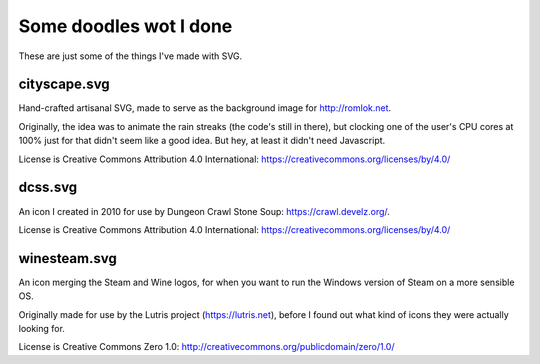 Some doodles wot I done
=======================

These are just some of the things I've made with SVG.


cityscape.svg
-------------

Hand-crafted artisanal SVG, made to serve as the background image for http://romlok.net.

Originally, the idea was to animate the rain streaks (the code's still in there), but clocking one of the user's CPU cores at 100% just for that didn't seem like a good idea.
But hey, at least it didn't need Javascript.

License is Creative Commons Attribution 4.0 International:
https://creativecommons.org/licenses/by/4.0/


dcss.svg
--------

An icon I created in 2010 for use by Dungeon Crawl Stone Soup: https://crawl.develz.org/.

License is Creative Commons Attribution 4.0 International:
https://creativecommons.org/licenses/by/4.0/


winesteam.svg
-------------

An icon merging the Steam and Wine logos, for when you want to run the Windows version of Steam on a more sensible OS.

Originally made for use by the Lutris project (https://lutris.net), before I found out what kind of icons they were actually looking for.

License is Creative Commons Zero 1.0:
http://creativecommons.org/publicdomain/zero/1.0/
